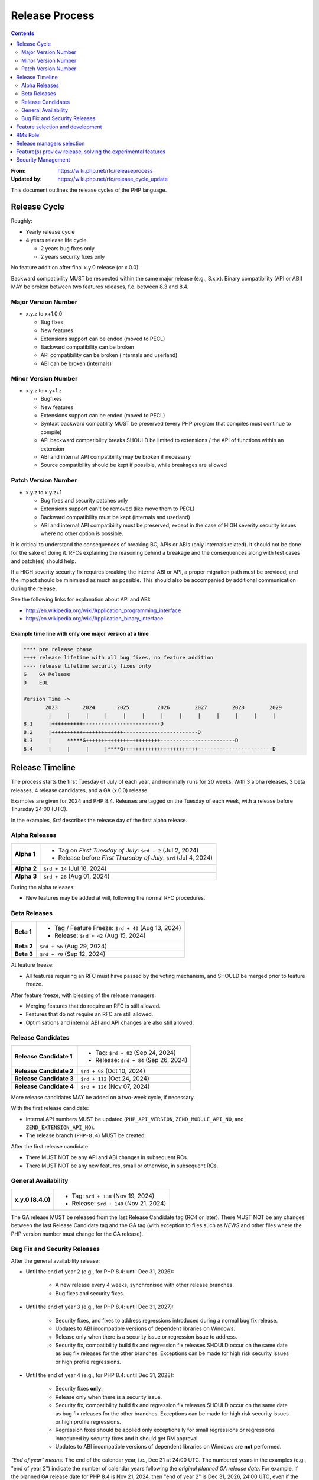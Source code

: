 #################
 Release Process
#################

.. contents::
   :depth: 2

:From:
   https://wiki.php.net/rfc/releaseprocess

:Updated by:
   https://wiki.php.net/rfc/release_cycle_update

This document outlines the release cycles of the PHP language.

***************
 Release Cycle
***************

Roughly:

-  Yearly release cycle

-  4 years release life cycle

   -  2 years bug fixes only
   -  2 years security fixes only

No feature addition after final x.y.0 release (or x.0.0).

Backward compatibility MUST be respected within the same major release (e.g.,
8.x.x). Binary compatibility (API or ABI) MAY be broken between two features
releases, f.e. between 8.3 and 8.4.

Major Version Number
====================

-  x.y.z to x+1.0.0

   -  Bug fixes
   -  New features
   -  Extensions support can be ended (moved to PECL)
   -  Backward compatibility can be broken
   -  API compatibility can be broken (internals and userland)
   -  ABI can be broken (internals)

Minor Version Number
====================

-  x.y.z to x.y+1.z

   -  Bugfixes
   -  New features
   -  Extensions support can be ended (moved to PECL)
   -  Syntaxt backward compatility MUST be preserved (every PHP program that
      compiles must continue to compile)
   -  API backward compatibility breaks SHOULD be limited to extensions / the
      API of functions within an extension
   -  ABI and internal API compatibility may be broken if necessary
   -  Source compatibility should be kept if possible, while breakages are
      allowed

Patch Version Number
====================

-  x.y.z to x.y.z+1

   -  Bug fixes and security patches only
   -  Extensions support can't be removed (like move them to PECL)
   -  Backward compatibility must be kept (internals and userland)
   -  ABI and internal API compatibility must be preserved, except in the case
      of HIGH severity security issues where no other option is possible.

It is critical to understand the consequences of breaking BC, APIs or ABIs (only
internals related). It should not be done for the sake of doing it. RFCs
explaining the reasoning behind a breakage and the consequences along with test
cases and patch(es) should help.

If a HIGH severity security fix requires breaking the internal ABI or API, a
proper migration path must be provided, and the impact should be minimized as
much as possible. This should also be accompanied by additional communication
during the release.

See the following links for explanation about API and ABI:

-  http://en.wikipedia.org/wiki/Application_programming_interface
-  http://en.wikipedia.org/wiki/Application_binary_interface

Example time line with only one major version at a time
-------------------------------------------------------

.. code::

   **** pre release phase
   ++++ release lifetime with all bug fixes, no feature addition
   ---- release lifetime security fixes only
   G    GA Release
   D    EOL

   Version Time ->
          2023        2024       2025         2026        2027        2028        2029
           |     |     |     |     |     |     |     |     |     |     |     |     |
   8.1     |++++++++++-------------------------D
   8.2     |+++++++++++++++++++++++------------------------D
   8.3     |     *****G++++++++++++++++++++++++------------------------D
   8.4     |     |     |     |****G++++++++++++++++++++++++------------------------D

******************
 Release Timeline
******************

The process starts the first Tuesday of July of each year, and nominally runs
for 20 weeks. With 3 alpha releases, 3 beta releases, 4 release candidates, and
a GA (x.0.0) release.

Examples are given for 2024 and PHP 8.4. Releases are tagged on the Tuesday of
each week, with a release before Thursday 24:00 (UTC).

In the examples, `$rd` describes the release day of the first alpha release.

Alpha Releases
==============

.. list-table::
   :header-rows: 0
   :stub-columns: 1

   -  -  Alpha 1
      -  -  Tag on *First Tuesday of July*: ``$rd - 2`` (Jul 2, 2024)
         -  Release before *First Thursday of July*: ``$rd`` (Jul 4, 2024)

   -  -  Alpha 2
      -  ``$rd + 14`` (Jul 18, 2024)

   -  -  Alpha 3
      -  ``$rd + 28`` (Aug 01, 2024)

During the alpha releases:

-  New features may be added at will, following the normal RFC procedures.

Beta Releases
=============

.. list-table::
   :header-rows: 0
   :stub-columns: 1

   -  -  Beta 1
      -  -  Tag / Feature Freeze: ``$rd + 40`` (Aug 13, 2024)
         -  Release: ``$rd + 42`` (Aug 15, 2024)

   -  -  Beta 2
      -  ``$rd + 56`` (Aug 29, 2024)

   -  -  Beta 3
      -  ``$rd + 70`` (Sep 12, 2024)

At feature freeze:

-  All features requiring an RFC must have passed by the voting mechanism, and
   SHOULD be merged prior to feature freeze.

After feature freeze, with blessing of the release managers:

-  Merging features that do require an RFC is still allowed.
-  Features that do not require an RFC are still allowed.
-  Optimisations and internal ABI and API changes are also still allowed.

Release Candidates
==================

.. list-table::
   :header-rows: 0
   :stub-columns: 1

   -  -  Release Candidate 1
      -  -  Tag: ``$rd + 82`` (Sep 24, 2024)
         -  Release: ``$rd + 84`` (Sep 26, 2024)

   -  -  Release Candidate 2
      -  ``$rd + 98`` (Oct 10, 2024)

   -  -  Release Candidate 3
      -  ``$rd + 112`` (Oct 24, 2024)

   -  -  Release Candidate 4
      -  ``$rd + 126`` (Nov 07, 2024)

More release candidates MAY be added on a two-week cycle, if necessary.

With the first release candidate:

-  Internal API numbers MUST be updated (``PHP_API_VERSION``,
   ``ZEND_MODULE_API_NO``, and ``ZEND_EXTENSION_API_NO``).
-  The release branch (``PHP-8.4``) MUST be created.

After the first release candidate:

-  There MUST NOT be any API and ABI changes in subsequent RCs.
-  There MUST NOT be any new features, small or otherwise, in subsequent RCs.

General Availability
====================

.. list-table::
   :header-rows: 0
   :stub-columns: 1

   -  -  x.y.0 (8.4.0)
      -  -  Tag: ``$rd + 138`` (Nov 19, 2024)
         -  Release: ``$rd + 140`` (Nov 21, 2024)

The GA release MUST be released from the last Release Candidate tag (RC4 or
later). There MUST NOT be any changes between the last Release Candidate tag and
the GA tag (with exception to files such as `NEWS` and other files where the PHP
version number must change for the GA release).

Bug Fix and Security Releases
=============================

After the general availability release:

-  Until the end of year 2 (e.g., for PHP 8.4: until Dec 31, 2026):

      -  A new release every 4 weeks, synchronised with other release branches.
      -  Bug fixes and security fixes.

-  Until the end of year 3 (e.g., for PHP 8.4: until Dec 31, 2027):

      -  Security fixes, and fixes to address regressions introduced during a
         normal bug fix release.

      -  Updates to ABI incompatible versions of dependent libraries on Windows.

      -  Release only when there is a security issue or regression issue to
         address.

      -  Security fix, compatibility build fix and regression fix releases
         SHOULD occur on the same date as bug fix releases for the other
         branches. Exceptions can be made for high risk security issues or high
         profile regressions.

-  Until the end of year 4 (e.g., for PHP 8.4: until Dec 31, 2028):

      -  Security fixes **only**.

      -  Release only when there is a security issue.

      -  Security fix, compatibility build fix and regression fix releases
         SHOULD occur on the same date as bug fix releases for the other
         branches. Exceptions can be made for high risk security issues or high
         profile regressions.

      -  Regression fixes should be applied only exceptionally for small
         regressions or regressions introduced by security fixes and it
         should get RM approval.

      -  Updates to ABI incompatible versions of dependent libraries on Windows
         are **not** performed.

*"End of year" means:* The end of the calendar year, i.e., Dec 31 at 24:00 UTC.
The numbered years in the examples (e.g., "end of year 2") indicate the number
of calendar years following the *original planned GA release date*. For example,
if the planned GA release date for PHP 8.4 is Nov 21, 2024, then "end of year 2"
is Dec 31, 2026, 24:00 UTC, even if the actual release date slips to Jan 9,
2025.

***********************************
 Feature selection and development
***********************************

RFCs were introduced many years ago and have proven to be an effective way to
avoid conflicts while providing a structured process for proposing changes to
the PHP programming language. Most new features or core additions SHOULD go
through the RFC process. However, some features MAY be exempt, as described
below. The process has been used many times for proposing new features and
improvements, even when some proposals were ultimately not accepted.

New features MUST be implemented and proposed using a GitHub pull request.

Internal API changes (those that do not affect the user-facing API), as well as
user-facing features in extensions and SAPIs, do not require an RFC unless a
core developer (someone with commit access to php-src) raises an objection or
requests an RFC within one month of the implementation pull request being
opened. A core developer MAY also request that the feature be discussed on the
internals mailing list, in which case an additional two-week period MUST pass
without objection or RFC request before the feature can be merged.

Pull requests MAY be merged before the one-month period ends. However, if a
core developer raises an objection or requests an RFC after the merge but
within the one-month window, the feature MUST be reverted.

See also `the voting RFC <https://wiki.php.net/rfc/voting>`_.

The question for this section is about who will be allowed to vote:

-  php-src (yes, no)
-  php-doc (yes, no)
-  qa, phpt (yes, no)
-  other sub projects like pear (yes, no)

We have voting plugin for dokuwiki (doodle2) that allows voting on the wiki
(installed).

**********
 RMs Role
**********

The roles of the release managers are about being a facilitator:

-  Manage the release process
-  Create a roadmap and planing according to this RFC
-  Package the releases (test and final releases)
-  Decide which bug fixes can be applied to a release, within the cases defined
   in this RFC

But they are not:

-  Decide which features, extension or SAPI get in a release or not

****************************
 Release managers selection
****************************

About three months prior to the scheduled release of the first alpha release of
the next minor or major version (around April 1st or shortly thereafter), the
release managers for the latest version branch should issue a call for
volunteers to begin the selection process for the next release managers.

The release manager team consists of two or three people, it is notable that at
least one of the volunteers should be a "veteran" release manager, meaning they
have contributed to at least one PHP release in the past. The other can be an
additional veteran or, ideally, someone new to the RM role (to increase number
of veteran RMs).

Issue the call for volunteers on internals@lists.php.net on or around March 1st.
See, for example: https://news-web.php.net/php.internals/113334

There is no rule for how long the call for volunteers must remain open. We
should aim to select the release managers by early April, so announcing the call
in early March gives people about a month to decide whether they wish to
volunteer.

Voting is conducted using "Single Transferrable Vote" (STV).

Using some maths, we'll start with the 1st preference and gradually remove
candidates with the fewest votes, transferring votes that had previously gone to
them to their voter’s 2nd preference, and so on. Once required number of
candidates have a quorum (Droop quota), those will be officially selected as our
RMs.

***************************************************************
 Feature(s) preview release, solving the experimental features
***************************************************************

Some features require a lot of testing or users feedback before they can be
considered as ready, stable enough, or proven as having made good design
decisions. Having them in normal releases is dangerous. The past releases told
us more than once that many good ideas ended as being not so good after all. But
we had to keep them in and, even worst, maintain them forever.

A feature preview release could solve this problem. A feature(s) preview release
gives us and our users a way to try bleeding edge additions to the language or
core while providing us with an invaluable feedback to actually valid both the
implementation and the design choices.

Non core features (engine, stream, etc.) could benefit from a feature preview
release while doing it via PECL should be the preferred way.

Feature(s) preview releases can happen any time and can be platform specific.
Whether a specific development branch is used or not is up to the developers of
the given features (external repositories like github or bitbucket can obviously
be used as well).

*********************
 Security Management
*********************

-  Each security flaw must have a CVE id before the final release.

-  Ideally security issues and their fixes are reported and discussed in the
   issues tracker

   -  Needs a 'security' flag in bugs.php.net (implemented, a CVE field has been
      added as well)
   -  Methods to reproduce a flaw may remain non public (on a case by case
      basis)
   -  Be sure that the security team of each major distributions have access to
      the security reports, before public release
